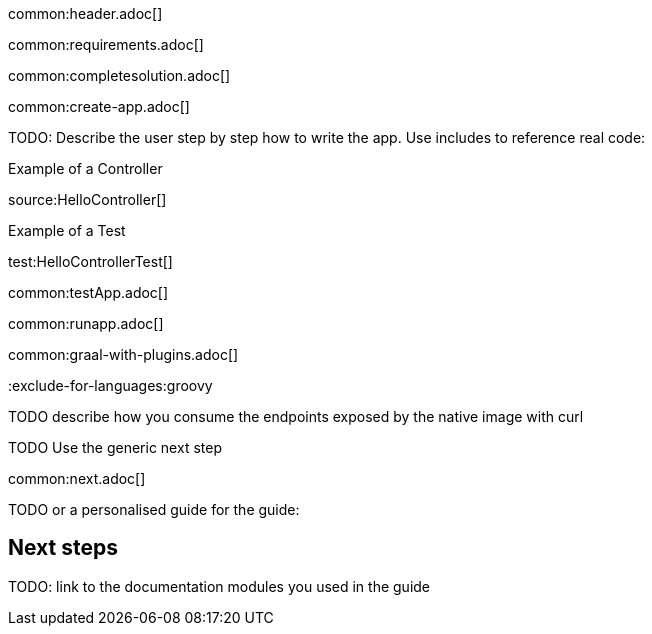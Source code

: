 common:header.adoc[]

common:requirements.adoc[]

common:completesolution.adoc[]

common:create-app.adoc[]

TODO: Describe the user step by step how to write the app. Use includes to reference real code:

Example of a Controller

source:HelloController[]

Example of a Test

test:HelloControllerTest[]

common:testApp.adoc[]

common:runapp.adoc[]

common:graal-with-plugins.adoc[]

:exclude-for-languages:groovy

TODO describe how you consume the endpoints exposed by the native image with curl

:exclude-for-languages:

TODO Use the generic next step

common:next.adoc[]

TODO or a personalised guide for the guide:

== Next steps

TODO: link to the documentation modules you used in the guide
